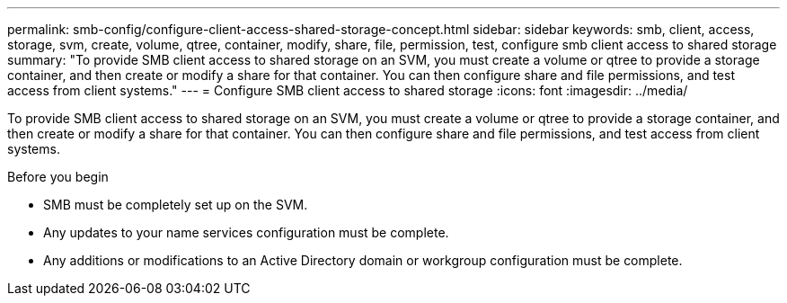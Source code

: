 ---
permalink: smb-config/configure-client-access-shared-storage-concept.html
sidebar: sidebar
keywords: smb, client, access, storage, svm, create, volume, qtree, container, modify, share, file, permission, test, configure smb client access to shared storage
summary: "To provide SMB client access to shared storage on an SVM, you must create a volume or qtree to provide a storage container, and then create or modify a share for that container. You can then configure share and file permissions, and test access from client systems."
---
= Configure SMB client access to shared storage
:icons: font
:imagesdir: ../media/

[.lead]
To provide SMB client access to shared storage on an SVM, you must create a volume or qtree to provide a storage container, and then create or modify a share for that container. You can then configure share and file permissions, and test access from client systems.

.Before you begin

* SMB must be completely set up on the SVM.
* Any updates to your name services configuration must be complete.
* Any additions or modifications to an Active Directory domain or workgroup configuration must be complete.
